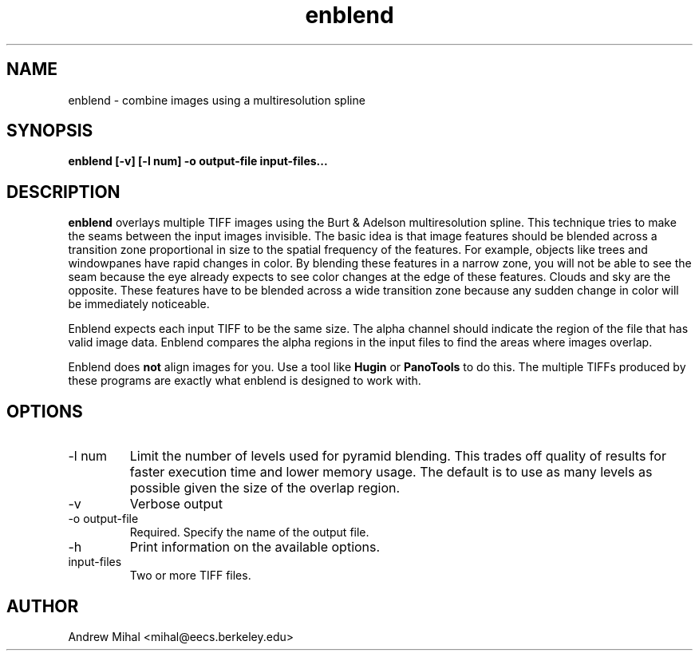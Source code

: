 .TH enblend 1 "March 4, 2004" "" ""
.SH NAME
enblend \- combine images using a multiresolution spline
.SH SYNOPSIS
.B enblend [-v] [-l num] -o output-file input-files...
.SH DESCRIPTION
.B enblend
overlays multiple TIFF images using the Burt & Adelson multiresolution spline.
This technique tries to make the seams between the input images invisible.
The basic idea is that image features should be blended across a transition
zone proportional in size to the spatial frequency of the features. For example,
objects like trees and windowpanes have rapid changes in color. By blending
these features in a narrow zone, you will not be able to see the seam because
the eye already expects to see color changes at the edge of these features.
Clouds and sky are the opposite. These features have to be blended across a
wide transition zone because any sudden change in color will be immediately
noticeable.

Enblend expects each input TIFF to be the same size. The alpha channel should
indicate the region of the file that has valid image data. Enblend compares
the alpha regions in the input files to find the areas where images overlap.

Enblend does
.B not
align images for you. Use a tool like
.B Hugin
or
.B PanoTools
to do this. The multiple TIFFs produced by these programs are exactly what
enblend is designed to work with.
.SH OPTIONS
.IP "-l num"
Limit the number of levels used for pyramid blending. This trades off quality
of results for faster execution time and lower memory usage. The default is
to use as many levels as possible given the size of the overlap region.
.IP -v
Verbose output
.IP "-o output-file"
Required. Specify the name of the output file.
.IP -h
Print information on the available options.
.IP input-files
Two or more TIFF files.
.SH AUTHOR
Andrew Mihal <mihal@eecs.berkeley.edu>
